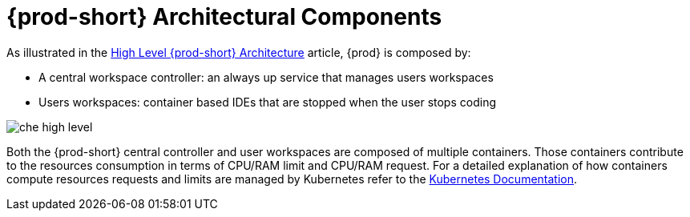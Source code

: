 [id="{prod-id-short}-architectural-components_{context}"]
= {prod-short} Architectural Components

As illustrated in the link:{site-baseurl}che-7/high-level-che-architecture[High Level {prod-short} Architecture] article, {prod} is composed by:

* A central workspace controller: an always up service that manages users workspaces
* Users workspaces: container based IDEs that are stopped when the user stops coding

image::architecture/che-high-level.png[]

Both the {prod-short} central controller and user workspaces are composed of multiple containers. Those containers contribute to the resources consumption in terms of CPU/RAM limit and CPU/RAM request. For a detailed explanation of how containers compute resources requests and limits are managed by Kubernetes refer to the link:https://kubernetes.io/docs/concepts/configuration/manage-compute-resources-container/[Kubernetes Documentation].  

